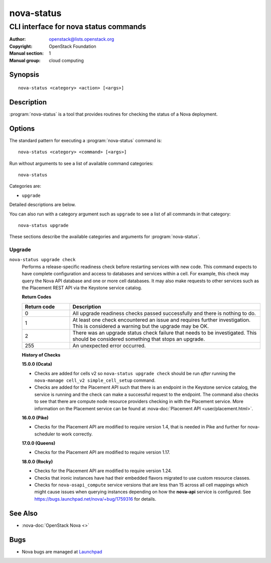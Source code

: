 ===========
nova-status
===========

--------------------------------------
CLI interface for nova status commands
--------------------------------------

:Author: openstack@lists.openstack.org
:Copyright: OpenStack Foundation
:Manual section: 1
:Manual group: cloud computing

Synopsis
========

::

  nova-status <category> <action> [<args>]

Description
===========

:program:`nova-status` is a tool that provides routines for checking the status
of a Nova deployment.

Options
=======

The standard pattern for executing a :program:`nova-status` command is::

    nova-status <category> <command> [<args>]

Run without arguments to see a list of available command categories::

    nova-status

Categories are:

* ``upgrade``

Detailed descriptions are below.

You can also run with a category argument such as ``upgrade`` to see a list of
all commands in that category::

    nova-status upgrade

These sections describe the available categories and arguments for
:program:`nova-status`.

Upgrade
~~~~~~~

``nova-status upgrade check``
  Performs a release-specific readiness check before restarting services with
  new code. This command expects to have complete configuration and access
  to databases and services within a cell. For example, this check may query
  the Nova API database and one or more cell databases. It may also make
  requests to other services such as the Placement REST API via the Keystone
  service catalog.

  **Return Codes**

  .. list-table::
     :widths: 20 80
     :header-rows: 1

     * - Return code
       - Description
     * - 0
       - All upgrade readiness checks passed successfully and there is nothing
         to do.
     * - 1
       - At least one check encountered an issue and requires further
         investigation. This is considered a warning but the upgrade may be OK.
     * - 2
       - There was an upgrade status check failure that needs to be
         investigated. This should be considered something that stops an
         upgrade.
     * - 255
       - An unexpected error occurred.

  **History of Checks**

  **15.0.0 (Ocata)**

  * Checks are added for cells v2 so ``nova-status upgrade check`` should be
    run *after* running the ``nova-manage cell_v2 simple_cell_setup``
    command.
  * Checks are added for the Placement API such that there is an endpoint in
    the Keystone service catalog, the service is running and the check can
    make a successful request to the endpoint. The command also checks to
    see that there are compute node resource providers checking in with the
    Placement service. More information on the Placement service can be found
    at :nova-doc:`Placement API <user/placement.html>`.

  **16.0.0 (Pike)**

  * Checks for the Placement API are modified to require version 1.4, that
    is needed in Pike and further for nova-scheduler to work correctly.

  **17.0.0 (Queens)**

  * Checks for the Placement API are modified to require version 1.17.

  **18.0.0 (Rocky)**

  * Checks for the Placement API are modified to require version 1.24.
  * Checks that ironic instances have had their embedded flavors migrated to
    use custom resource classes.
  * Checks for ``nova-osapi_compute`` service versions that are less than 15
    across all cell mappings which might cause issues when querying instances
    depending on how the **nova-api** service is configured.
    See https://bugs.launchpad.net/nova/+bug/1759316 for details.

See Also
========

* :nova-doc:`OpenStack Nova <>`

Bugs
====

* Nova bugs are managed at `Launchpad <https://bugs.launchpad.net/nova>`_

